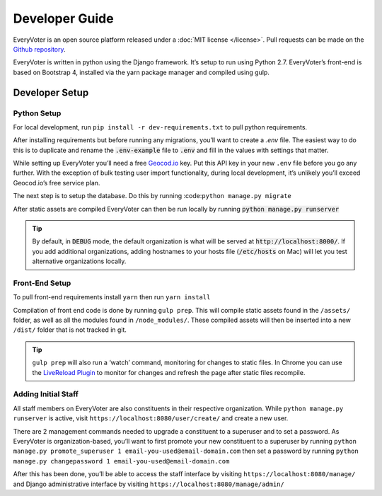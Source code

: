 ===============
Developer Guide
===============

EveryVoter is an open source platform released under a :doc:`MIT license </license>`. Pull requests can be made on the `Github repository`_.

EveryVoter is written in python using the Django framework. It’s setup to run using Python 2.7. EveryVoter’s front-end is based on Bootstrap 4, installed via the yarn package manager and compiled using gulp.


***************
Developer Setup
***************

Python Setup
============

For local development, run ``pip install -r dev-requirements.txt`` to pull python requirements.

After installing requirements but before running any migrations, you’ll want to create a `.env` file. The easiest way to do this is to duplicate and rename the :code:`.env-example` file to :code:`.env` and fill in the values with settings that matter.


While setting up EveryVoter you’ll need a free `Geocod.io`_ key. Put this API key in your new ``.env`` file before you go any further. With the exception of bulk testing user import functionality, during local development, it’s unlikely you’ll exceed Geocod.io’s free service plan.

The next step is to setup the database. Do this by running :code:``python manage.py migrate``

After static assets are compiled EveryVoter can then be run locally by running :code:`python manage.py runserver`

.. tip::
    By default, in :code:`DEBUG` mode, the default organization is what will be served at :code:`http://localhost:8000/`. If you add additional organizations, adding hostnames to your hosts file (:code:`/etc/hosts` on Mac) will let you test alternative organizations locally.

Front-End Setup
===============

To pull front-end requirements install ``yarn`` then run ``yarn install``

Compilation of front end code is done by running ``gulp prep``. This will compile static assets found in the ``/assets/`` folder, as well as all the modules found in ``/node_modules/``. These compiled assets will then be inserted into a new ``/dist/`` folder that is not tracked in git.

.. tip::
    ``gulp prep`` will also run a ‘watch’ command, monitoring for changes to static files. In Chrome you can use the `LiveReload Plugin`_ to monitor for changes and refresh the page after static files recompile.


Adding Initial Staff
====================

All staff members on EveryVoter are also constituents in their respective organization. While ``python manage.py runserver`` is active, visit ``https://localhost:8080/user/create/`` and create a new user.

There are 2 management commands needed to upgrade a constituent to a superuser and to set a password. As EveryVoter is organization-based, you’ll want to first promote your new constituent to a superuser by running ``python manage.py promote_superuser 1 email-you-used@email-domain.com`` then set a password by running ``python manage.py changepassword 1 email-you-used@email-domain.com``

After this has been done, you’ll be able to access the staff interface by visiting ``https://localhost:8080/manage/`` and Django administrative interface by visiting ``https://localhost:8080/manage/admin/``



.. _Github repository: https://github.com/everyvoter/everyvoter
.. _Geocod.io: https://www.geocod.io/
.. _LiveReload Plugin: https://chrome.google.com/webstore/detail/livereload/jnihajbhpnppcggbcgedagnkighmdlei?hl=en
